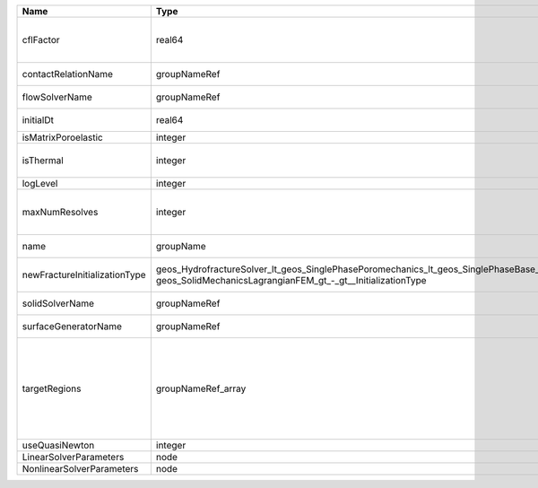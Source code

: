 

============================= ================================================================================================================================================== ======== ====================================================================================================================================================================================================================================================================================================================== 
Name                          Type                                                                                                                                               Default  Description                                                                                                                                                                                                                                                                                                            
============================= ================================================================================================================================================== ======== ====================================================================================================================================================================================================================================================================================================================== 
cflFactor                     real64                                                                                                                                             0.5      Factor to apply to the `CFL condition <http://en.wikipedia.org/wiki/Courant-Friedrichs-Lewy_condition>`_ when calculating the maximum allowable time step. Values should be in the interval (0,1]                                                                                                                      
contactRelationName           groupNameRef                                                                                                                                       required Name of contact relation to enforce constraints on fracture boundary.                                                                                                                                                                                                                                                  
flowSolverName                groupNameRef                                                                                                                                       required Name of the flow solver used by the coupled solver                                                                                                                                                                                                                                                                     
initialDt                     real64                                                                                                                                             1e+99    Initial time-step value required by the solver to the event manager.                                                                                                                                                                                                                                                   
isMatrixPoroelastic           integer                                                                                                                                            0        (no description available)                                                                                                                                                                                                                                                                                             
isThermal                     integer                                                                                                                                            0        Flag indicating whether the problem is thermal or not. Set isThermal="1" to enable the thermal coupling                                                                                                                                                                                                                
logLevel                      integer                                                                                                                                            0        Log level                                                                                                                                                                                                                                                                                                              
maxNumResolves                integer                                                                                                                                            10       Value to indicate how many resolves may be executed to perform surface generation after the execution of flow and mechanics solver.                                                                                                                                                                                    
name                          groupName                                                                                                                                          required A name is required for any non-unique nodes                                                                                                                                                                                                                                                                            
newFractureInitializationType geos_HydrofractureSolver_lt_geos_SinglePhasePoromechanics_lt_geos_SinglePhaseBase_cm_-geos_SolidMechanicsLagrangianFEM_gt_-_gt__InitializationType Pressure Type of new fracture element initialization. Can be Pressure or Displacement.                                                                                                                                                                                                                                          
solidSolverName               groupNameRef                                                                                                                                       required Name of the solid solver used by the coupled solver                                                                                                                                                                                                                                                                    
surfaceGeneratorName          groupNameRef                                                                                                                                       required Name of the surface generator to use in the hydrofracture solver                                                                                                                                                                                                                                                       
targetRegions                 groupNameRef_array                                                                                                                                 required Allowable regions that the solver may be applied to. Note that this does not indicate that the solver will be applied to these regions, only that allocation will occur such that the solver may be applied to these regions. The decision about what regions this solver will beapplied to rests in the EventManager. 
useQuasiNewton                integer                                                                                                                                            0        (no description available)                                                                                                                                                                                                                                                                                             
LinearSolverParameters        node                                                                                                                                               unique   :ref:`XML_LinearSolverParameters`                                                                                                                                                                                                                                                                                      
NonlinearSolverParameters     node                                                                                                                                               unique   :ref:`XML_NonlinearSolverParameters`                                                                                                                                                                                                                                                                                   
============================= ================================================================================================================================================== ======== ====================================================================================================================================================================================================================================================================================================================== 


